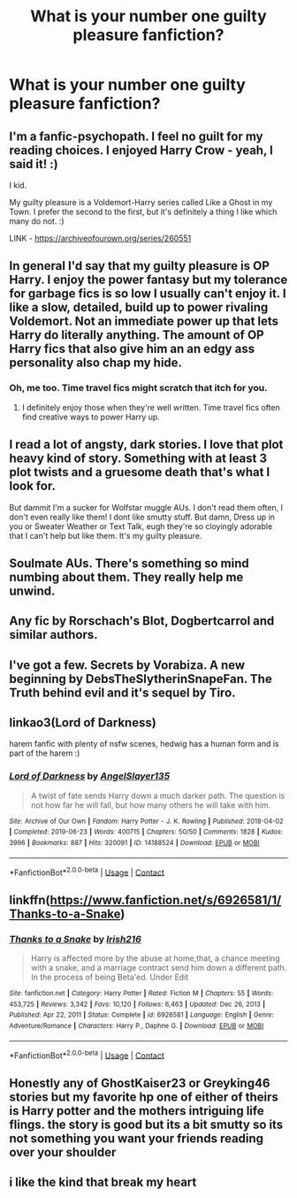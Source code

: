 #+TITLE: What is your number one guilty pleasure fanfiction?

* What is your number one guilty pleasure fanfiction?
:PROPERTIES:
:Author: Sisaula
:Score: 10
:DateUnix: 1613644035.0
:DateShort: 2021-Feb-18
:FlairText: Discussion
:END:

** I'm a fanfic-psychopath. I feel no guilt for my reading choices. I enjoyed Harry Crow - yeah, I said it! :)

I kid.

My guilty pleasure is a Voldemort-Harry series called Like a Ghost in my Town. I prefer the second to the first, but it's definitely a thing I like which many do not. :)

LINK - [[https://archiveofourown.org/series/260551]]
:PROPERTIES:
:Author: Avalon1632
:Score: 6
:DateUnix: 1613662255.0
:DateShort: 2021-Feb-18
:END:


** In general I'd say that my guilty pleasure is OP Harry. I enjoy the power fantasy but my tolerance for garbage fics is so low I usually can't enjoy it. I like a slow, detailed, build up to power rivaling Voldemort. Not an immediate power up that lets Harry do literally anything. The amount of OP Harry fics that also give him an an edgy ass personality also chap my hide.
:PROPERTIES:
:Author: AbyssalBlu
:Score: 7
:DateUnix: 1613686424.0
:DateShort: 2021-Feb-19
:END:

*** Oh, me too. Time travel fics might scratch that itch for you.
:PROPERTIES:
:Author: Hqlcyon
:Score: 5
:DateUnix: 1613705011.0
:DateShort: 2021-Feb-19
:END:

**** I definitely enjoy those when they're well written. Time travel fics often find creative ways to power Harry up.
:PROPERTIES:
:Author: AbyssalBlu
:Score: 3
:DateUnix: 1613705413.0
:DateShort: 2021-Feb-19
:END:


** I read a lot of angsty, dark stories. I love that plot heavy kind of story. Something with at least 3 plot twists and a gruesome death that's what I look for.

But dammit I'm a sucker for Wolfstar muggle AUs. I don't read them often, I don't even really like them! I dont like smutty stuff. But damn, Dress up in you or Sweater Weather or Text Talk, eugh they're so cloyingly adorable that I can't help but like them. It's my guilty pleasure.
:PROPERTIES:
:Author: WhistlingBanshee
:Score: 11
:DateUnix: 1613653544.0
:DateShort: 2021-Feb-18
:END:


** Soulmate AUs. There's something so mind numbing about them. They really help me unwind.
:PROPERTIES:
:Author: darlingnicky
:Score: 5
:DateUnix: 1613687620.0
:DateShort: 2021-Feb-19
:END:


** Any fic by Rorschach's Blot, Dogbertcarrol and similar authors.
:PROPERTIES:
:Author: Aced4remakes
:Score: 3
:DateUnix: 1613668295.0
:DateShort: 2021-Feb-18
:END:


** I've got a few. Secrets by Vorabiza. A new beginning by DebsTheSlytherinSnapeFan. The Truth behind evil and it's sequel by Tiro.
:PROPERTIES:
:Author: HadrianJP
:Score: 2
:DateUnix: 1613644811.0
:DateShort: 2021-Feb-18
:END:


** linkao3(Lord of Darkness)

harem fanfic with plenty of nsfw scenes, hedwig has a human form and is part of the harem :)
:PROPERTIES:
:Author: Ape_Monkey
:Score: 2
:DateUnix: 1613677442.0
:DateShort: 2021-Feb-18
:END:

*** [[https://archiveofourown.org/works/14188524][*/Lord of Darkness/*]] by [[https://www.archiveofourown.org/users/AngelSlayer135/pseuds/AngelSlayer135][/AngelSlayer135/]]

#+begin_quote
  A twist of fate sends Harry down a much darker path. The question is not how far he will fall, but how many others he will take with him.
#+end_quote

^{/Site/:} ^{Archive} ^{of} ^{Our} ^{Own} ^{*|*} ^{/Fandom/:} ^{Harry} ^{Potter} ^{-} ^{J.} ^{K.} ^{Rowling} ^{*|*} ^{/Published/:} ^{2018-04-02} ^{*|*} ^{/Completed/:} ^{2019-06-23} ^{*|*} ^{/Words/:} ^{400715} ^{*|*} ^{/Chapters/:} ^{50/50} ^{*|*} ^{/Comments/:} ^{1828} ^{*|*} ^{/Kudos/:} ^{3996} ^{*|*} ^{/Bookmarks/:} ^{887} ^{*|*} ^{/Hits/:} ^{320091} ^{*|*} ^{/ID/:} ^{14188524} ^{*|*} ^{/Download/:} ^{[[https://archiveofourown.org/downloads/14188524/Lord%20of%20Darkness.epub?updated_at=1561483722][EPUB]]} ^{or} ^{[[https://archiveofourown.org/downloads/14188524/Lord%20of%20Darkness.mobi?updated_at=1561483722][MOBI]]}

--------------

*FanfictionBot*^{2.0.0-beta} | [[https://github.com/FanfictionBot/reddit-ffn-bot/wiki/Usage][Usage]] | [[https://www.reddit.com/message/compose?to=tusing][Contact]]
:PROPERTIES:
:Author: FanfictionBot
:Score: 2
:DateUnix: 1613677463.0
:DateShort: 2021-Feb-18
:END:


** linkffn([[https://www.fanfiction.net/s/6926581/1/Thanks-to-a-Snake]])
:PROPERTIES:
:Author: EloImFizzy
:Score: 2
:DateUnix: 1613691202.0
:DateShort: 2021-Feb-19
:END:

*** [[https://www.fanfiction.net/s/6926581/1/][*/Thanks to a Snake/*]] by [[https://www.fanfiction.net/u/2037398/Irish216][/Irish216/]]

#+begin_quote
  Harry is affected more by the abuse at home,that, a chance meeting with a snake, and a marriage contract send him down a different path. In the process of being Beta'ed. Under Edit
#+end_quote

^{/Site/:} ^{fanfiction.net} ^{*|*} ^{/Category/:} ^{Harry} ^{Potter} ^{*|*} ^{/Rated/:} ^{Fiction} ^{M} ^{*|*} ^{/Chapters/:} ^{55} ^{*|*} ^{/Words/:} ^{453,725} ^{*|*} ^{/Reviews/:} ^{3,342} ^{*|*} ^{/Favs/:} ^{10,120} ^{*|*} ^{/Follows/:} ^{6,463} ^{*|*} ^{/Updated/:} ^{Dec} ^{26,} ^{2013} ^{*|*} ^{/Published/:} ^{Apr} ^{22,} ^{2011} ^{*|*} ^{/Status/:} ^{Complete} ^{*|*} ^{/id/:} ^{6926581} ^{*|*} ^{/Language/:} ^{English} ^{*|*} ^{/Genre/:} ^{Adventure/Romance} ^{*|*} ^{/Characters/:} ^{Harry} ^{P.,} ^{Daphne} ^{G.} ^{*|*} ^{/Download/:} ^{[[http://www.ff2ebook.com/old/ffn-bot/index.php?id=6926581&source=ff&filetype=epub][EPUB]]} ^{or} ^{[[http://www.ff2ebook.com/old/ffn-bot/index.php?id=6926581&source=ff&filetype=mobi][MOBI]]}

--------------

*FanfictionBot*^{2.0.0-beta} | [[https://github.com/FanfictionBot/reddit-ffn-bot/wiki/Usage][Usage]] | [[https://www.reddit.com/message/compose?to=tusing][Contact]]
:PROPERTIES:
:Author: FanfictionBot
:Score: 1
:DateUnix: 1613691230.0
:DateShort: 2021-Feb-19
:END:


** Honestly any of GhostKaiser23 or Greyking46 stories but my favorite hp one of either of theirs is Harry potter and the mothers intriguing life flings. the story is good but its a bit smutty so its not something you want your friends reading over your shoulder
:PROPERTIES:
:Author: CheckmateBen
:Score: 1
:DateUnix: 1613661352.0
:DateShort: 2021-Feb-18
:END:


** i like the kind that break my heart
:PROPERTIES:
:Author: papayalea
:Score: 1
:DateUnix: 1613775212.0
:DateShort: 2021-Feb-20
:END:
